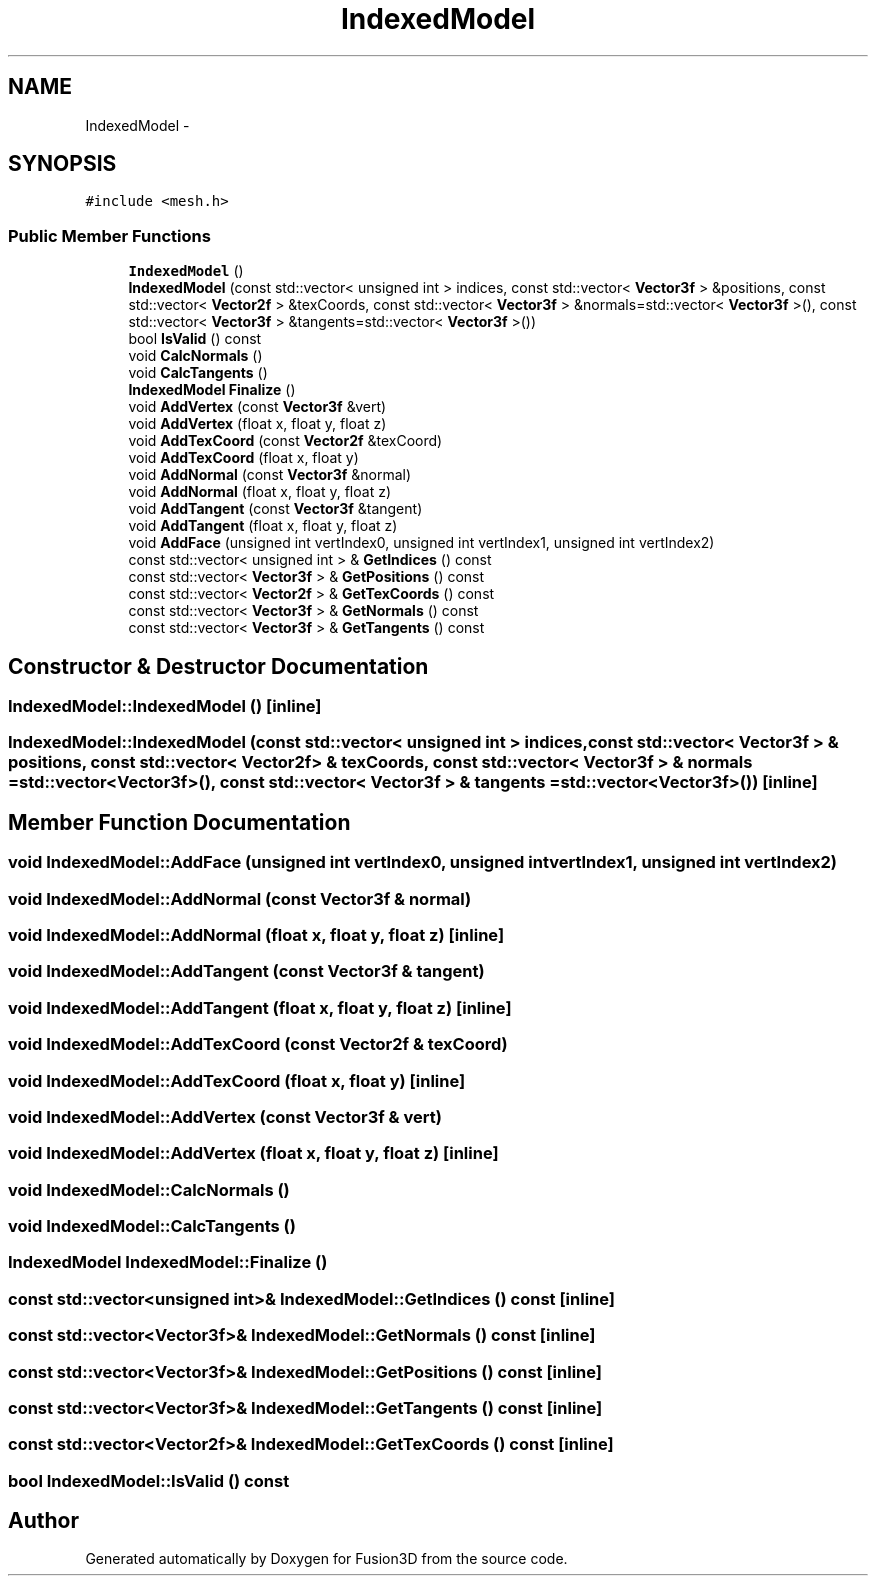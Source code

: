 .TH "IndexedModel" 3 "Tue Nov 24 2015" "Version 0.0.0.1" "Fusion3D" \" -*- nroff -*-
.ad l
.nh
.SH NAME
IndexedModel \- 
.SH SYNOPSIS
.br
.PP
.PP
\fC#include <mesh\&.h>\fP
.SS "Public Member Functions"

.in +1c
.ti -1c
.RI "\fBIndexedModel\fP ()"
.br
.ti -1c
.RI "\fBIndexedModel\fP (const std::vector< unsigned int > indices, const std::vector< \fBVector3f\fP > &positions, const std::vector< \fBVector2f\fP > &texCoords, const std::vector< \fBVector3f\fP > &normals=std::vector< \fBVector3f\fP >(), const std::vector< \fBVector3f\fP > &tangents=std::vector< \fBVector3f\fP >())"
.br
.ti -1c
.RI "bool \fBIsValid\fP () const "
.br
.ti -1c
.RI "void \fBCalcNormals\fP ()"
.br
.ti -1c
.RI "void \fBCalcTangents\fP ()"
.br
.ti -1c
.RI "\fBIndexedModel\fP \fBFinalize\fP ()"
.br
.ti -1c
.RI "void \fBAddVertex\fP (const \fBVector3f\fP &vert)"
.br
.ti -1c
.RI "void \fBAddVertex\fP (float x, float y, float z)"
.br
.ti -1c
.RI "void \fBAddTexCoord\fP (const \fBVector2f\fP &texCoord)"
.br
.ti -1c
.RI "void \fBAddTexCoord\fP (float x, float y)"
.br
.ti -1c
.RI "void \fBAddNormal\fP (const \fBVector3f\fP &normal)"
.br
.ti -1c
.RI "void \fBAddNormal\fP (float x, float y, float z)"
.br
.ti -1c
.RI "void \fBAddTangent\fP (const \fBVector3f\fP &tangent)"
.br
.ti -1c
.RI "void \fBAddTangent\fP (float x, float y, float z)"
.br
.ti -1c
.RI "void \fBAddFace\fP (unsigned int vertIndex0, unsigned int vertIndex1, unsigned int vertIndex2)"
.br
.ti -1c
.RI "const std::vector< unsigned int > & \fBGetIndices\fP () const "
.br
.ti -1c
.RI "const std::vector< \fBVector3f\fP > & \fBGetPositions\fP () const "
.br
.ti -1c
.RI "const std::vector< \fBVector2f\fP > & \fBGetTexCoords\fP () const "
.br
.ti -1c
.RI "const std::vector< \fBVector3f\fP > & \fBGetNormals\fP () const "
.br
.ti -1c
.RI "const std::vector< \fBVector3f\fP > & \fBGetTangents\fP () const "
.br
.in -1c
.SH "Constructor & Destructor Documentation"
.PP 
.SS "IndexedModel::IndexedModel ()\fC [inline]\fP"

.SS "IndexedModel::IndexedModel (const std::vector< unsigned int > indices, const std::vector< \fBVector3f\fP > & positions, const std::vector< \fBVector2f\fP > & texCoords, const std::vector< \fBVector3f\fP > & normals = \fCstd::vector<\fBVector3f\fP>()\fP, const std::vector< \fBVector3f\fP > & tangents = \fCstd::vector<\fBVector3f\fP>()\fP)\fC [inline]\fP"

.SH "Member Function Documentation"
.PP 
.SS "void IndexedModel::AddFace (unsigned int vertIndex0, unsigned int vertIndex1, unsigned int vertIndex2)"

.SS "void IndexedModel::AddNormal (const \fBVector3f\fP & normal)"

.SS "void IndexedModel::AddNormal (float x, float y, float z)\fC [inline]\fP"

.SS "void IndexedModel::AddTangent (const \fBVector3f\fP & tangent)"

.SS "void IndexedModel::AddTangent (float x, float y, float z)\fC [inline]\fP"

.SS "void IndexedModel::AddTexCoord (const \fBVector2f\fP & texCoord)"

.SS "void IndexedModel::AddTexCoord (float x, float y)\fC [inline]\fP"

.SS "void IndexedModel::AddVertex (const \fBVector3f\fP & vert)"

.SS "void IndexedModel::AddVertex (float x, float y, float z)\fC [inline]\fP"

.SS "void IndexedModel::CalcNormals ()"

.SS "void IndexedModel::CalcTangents ()"

.SS "\fBIndexedModel\fP IndexedModel::Finalize ()"

.SS "const std::vector<unsigned int>& IndexedModel::GetIndices () const\fC [inline]\fP"

.SS "const std::vector<\fBVector3f\fP>& IndexedModel::GetNormals () const\fC [inline]\fP"

.SS "const std::vector<\fBVector3f\fP>& IndexedModel::GetPositions () const\fC [inline]\fP"

.SS "const std::vector<\fBVector3f\fP>& IndexedModel::GetTangents () const\fC [inline]\fP"

.SS "const std::vector<\fBVector2f\fP>& IndexedModel::GetTexCoords () const\fC [inline]\fP"

.SS "bool IndexedModel::IsValid () const"


.SH "Author"
.PP 
Generated automatically by Doxygen for Fusion3D from the source code\&.
